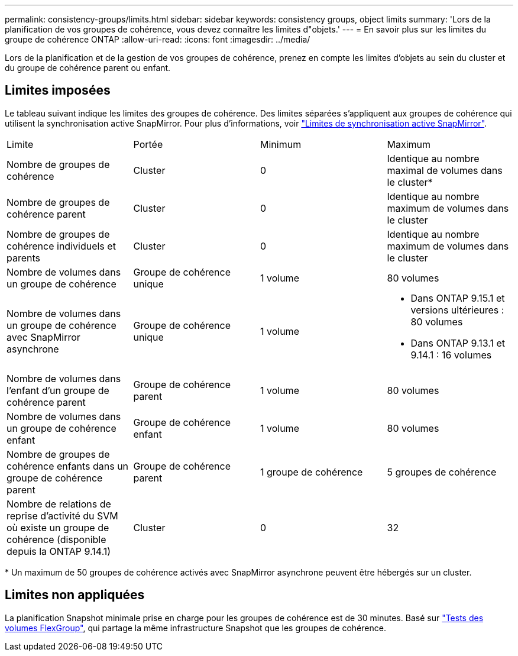 ---
permalink: consistency-groups/limits.html 
sidebar: sidebar 
keywords: consistency groups, object limits 
summary: 'Lors de la planification de vos groupes de cohérence, vous devez connaître les limites d"objets.' 
---
= En savoir plus sur les limites du groupe de cohérence ONTAP
:allow-uri-read: 
:icons: font
:imagesdir: ../media/


[role="lead"]
Lors de la planification et de la gestion de vos groupes de cohérence, prenez en compte les limites d'objets au sein du cluster et du groupe de cohérence parent ou enfant.



== Limites imposées

Le tableau suivant indique les limites des groupes de cohérence. Des limites séparées s'appliquent aux groupes de cohérence qui utilisent la synchronisation active SnapMirror. Pour plus d'informations, voir link:../snapmirror-active-sync/limits-reference.html["Limites de synchronisation active SnapMirror"].

|===


| Limite | Portée | Minimum | Maximum 


| Nombre de groupes de cohérence | Cluster | 0 | Identique au nombre maximal de volumes dans le cluster* 


| Nombre de groupes de cohérence parent | Cluster | 0 | Identique au nombre maximum de volumes dans le cluster 


| Nombre de groupes de cohérence individuels et parents | Cluster | 0 | Identique au nombre maximum de volumes dans le cluster 


| Nombre de volumes dans un groupe de cohérence | Groupe de cohérence unique | 1 volume | 80 volumes 


| Nombre de volumes dans un groupe de cohérence avec SnapMirror asynchrone | Groupe de cohérence unique | 1 volume  a| 
* Dans ONTAP 9.15.1 et versions ultérieures : 80 volumes
* Dans ONTAP 9.13.1 et 9.14.1 : 16 volumes




| Nombre de volumes dans l'enfant d'un groupe de cohérence parent | Groupe de cohérence parent | 1 volume | 80 volumes 


| Nombre de volumes dans un groupe de cohérence enfant | Groupe de cohérence enfant | 1 volume | 80 volumes 


| Nombre de groupes de cohérence enfants dans un groupe de cohérence parent | Groupe de cohérence parent | 1 groupe de cohérence | 5 groupes de cohérence 


| Nombre de relations de reprise d'activité du SVM où existe un groupe de cohérence (disponible depuis la ONTAP 9.14.1) | Cluster | 0 | 32 
|===
{Asterisk} Un maximum de 50 groupes de cohérence activés avec SnapMirror asynchrone peuvent être hébergés sur un cluster.



== Limites non appliquées

La planification Snapshot minimale prise en charge pour les groupes de cohérence est de 30 minutes. Basé sur link:https://www.netapp.com/media/12385-tr4571.pdf["Tests des volumes FlexGroup"^], qui partage la même infrastructure Snapshot que les groupes de cohérence.
